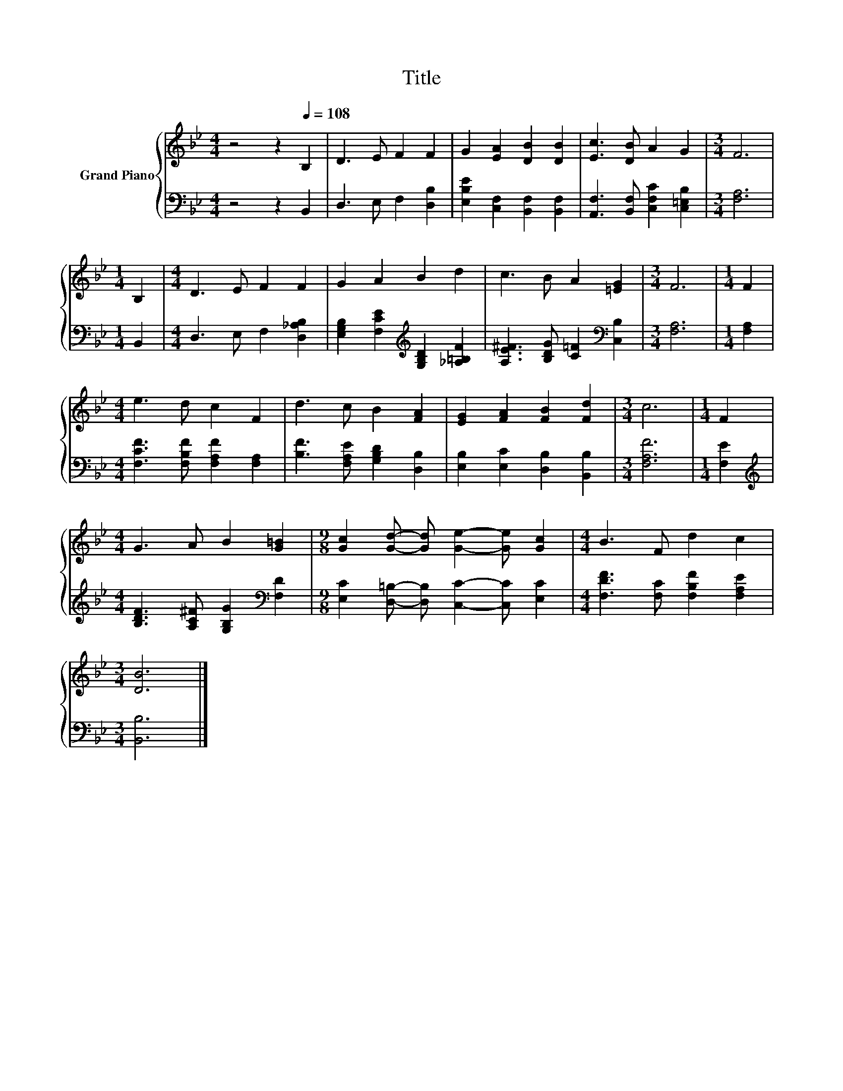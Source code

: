 X:1
T:Title
%%score { 1 | 2 }
L:1/8
M:4/4
K:Bb
V:1 treble nm="Grand Piano"
V:2 bass 
V:1
 z4 z2[Q:1/4=108] B,2 | D3 E F2 F2 | G2 [EA]2 [DB]2 [DB]2 | [Ec]3 [DB] A2 G2 |[M:3/4] F6 | %5
[M:1/4] B,2 |[M:4/4] D3 E F2 F2 | G2 A2 B2 d2 | c3 B A2 [=EG]2 |[M:3/4] F6 |[M:1/4] F2 | %11
[M:4/4] e3 d c2 F2 | d3 c B2 [FA]2 | [EG]2 [FA]2 [FB]2 [Fd]2 |[M:3/4] c6 |[M:1/4] F2 | %16
[M:4/4] G3 A B2 [G=B]2 |[M:9/8] [Gc]2 [Gd]- [Gd] [Ge]2- [Ge] [Gc]2 |[M:4/4] B3 F d2 c2 | %19
[M:3/4] [DB]6 |] %20
V:2
 z4 z2 B,,2 | D,3 E, F,2 [D,B,]2 | [E,B,E]2 [C,F,]2 [B,,F,]2 [B,,F,]2 | %3
 [A,,F,]3 [B,,F,] [C,F,C]2 [C,=E,B,]2 |[M:3/4] [F,A,]6 |[M:1/4] B,,2 | %6
[M:4/4] D,3 E, F,2 [D,_A,B,]2 | [E,G,B,]2 [F,CE]2[K:treble] [G,B,D]2 [_A,=B,F]2 | %8
 [A,E^F]3 [B,DG] [C=F]2[K:bass] [C,B,]2 |[M:3/4] [F,A,]6 |[M:1/4] [F,A,]2 | %11
[M:4/4] [F,CF]3 [F,B,F] [F,A,F]2 [F,A,]2 | [B,F]3 [F,A,E] [G,B,D]2 [D,B,]2 | %13
 [E,B,]2 [E,C]2 [D,B,]2 [B,,B,]2 |[M:3/4] [F,A,F]6 |[M:1/4] [F,E]2 | %16
[M:4/4][K:treble] [B,DF]3 [A,C^F] [G,B,G]2[K:bass] [F,D]2 | %17
[M:9/8] [E,C]2 [D,=B,]- [D,B,] [C,C]2- [C,C] [E,C]2 |[M:4/4] [F,DF]3 [F,C] [F,B,F]2 [F,A,E]2 | %19
[M:3/4] [B,,B,]6 |] %20

